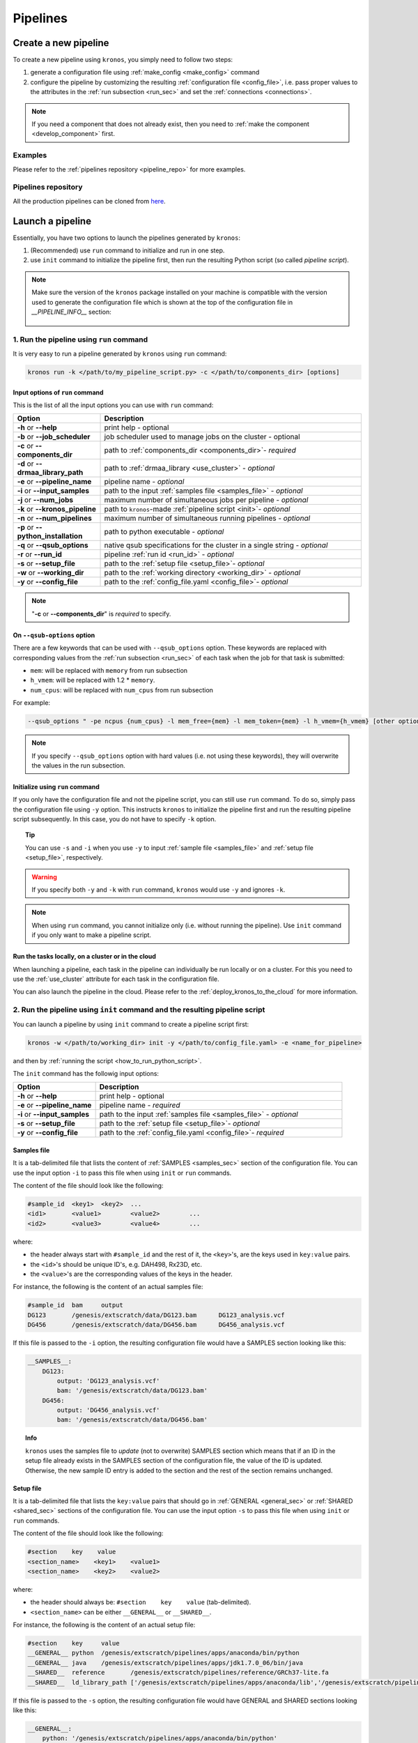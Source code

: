 =========
Pipelines
=========

.. _create_new_pipeline:

Create a new pipeline
=====================
To create a new pipeline using ``kronos``, you simply need to follow two steps:

1. generate a configuration file using :ref:`make_config <make_config>` command
2. configure the pipeline by customizing the resulting :ref:`configuration file <config_file>`, i.e. pass proper values to the attributes in the :ref:`run subsection <run_sec>` and set the :ref:`connections <connections>`.

.. #. initialize the new pipeline using :ref:`init <init>` command

.. note::

    If you need a component that does not already exist, then you need to :ref:`make the component <develop_component>` first.

Examples
^^^^^^^^
Please refer to the :ref:`pipelines repository <pipeline_repo>` for more examples.

.. _pipeline_repo:

Pipelines repository
^^^^^^^^^^^^^^^^^^^^^
All the production pipelines can be cloned from `here <https://svn.bcgsc.ca/stash/projects/PF/repos/pipelines/browse>`_.


.. _launch_a_pipeline:

Launch a pipeline
=================
Essentially, you have two options to launch the pipelines generated by ``kronos``:

1. (Recommended) use ``run`` command to initialize and run in one step.
2. use ``init`` command to initialize the pipeline first, then run the resulting Python script (so called *pipeline script*).

.. note::  
    Make sure the version of the ``kronos`` package installed on your machine is compatible with the version used to generate the configuration file which is shown at the top of the configuration file in *__PIPELINE_INFO__* section:

    .. figure:: kronos_version.png
        :width: 500px
        :align: center
        :height: 200px
        :alt: alternate text
        :figclass: align-center
    ..   caption goes here


.. _how_to_run_pipeline:

1. Run the pipeline using ``run`` command
^^^^^^^^^^^^^^^^^^^^^^^^^^^^^^^^^^^^^^^^^
It is very easy to run a pipeline generated by ``kronos`` using ``run`` command:

.. code-block:: bash
    
    kronos run -k </path/to/my_pipeline_script.py> -c </path/to/components_dir> [options]
   
.. _options:

Input options of ``run`` command
********************************
This is the list of all the input options you can use with ``run`` command:

.. csv-table:: 
    :header: "Option", "Description"
    :widths: 20, 60
    
    "**-h** or **--help**", "print help - optional"
    "**-b** or **--job_scheduler**", "job scheduler used to manage jobs on the cluster - optional"
    "**-c** or **--components_dir**", "path to :ref:`components_dir <components_dir>`- *required* "
    "**-d** or **--drmaa_library_path**", "path to :ref:`drmaa_library <use_cluster>` - *optional* "
    "**-e** or **--pipeline_name**", "pipeline name - *optional* "
    "**-i** or **--input_samples**", "path to the input :ref:`samples file <samples_file>` - *optional* "
    "**-j** or **--num_jobs**", "maximum number of simultaneous jobs per pipeline - *optional* "
    "**-k** or **--kronos_pipeline**", "path to ``kronos``-made :ref:`pipeline script <init>`- *optional* "
    "**-n** or **--num_pipelines**", "maximum number of simultaneous running pipelines - *optional* "
    "**-p** or **--python_installation**", "path to python executable - *optional* "
    "**-q** or **--qsub_options**", "native qsub specifications for the cluster in a single string - *optional* "
    "**-r** or **--run_id**", "pipeline :ref:`run id <run_id>` - *optional* "
    "**-s** or **--setup_file**", "path to the :ref:`setup file <setup_file>`- *optional* "
    "**-w** or **--working_dir**", "path to the :ref:`working directory <working_dir>` - *optional* "
    "**-y** or **--config_file**", "path to the :ref:`config_file.yaml <config_file>`- *optional* "

.. note::

    "**-c** or **--components_dir**" is *required* to specify.
  
.. _qsub_options:

On ``--qsub-options`` option
****************************
There are a few keywords that can be used with ``--qsub_options`` option. 
These keywords are replaced with corresponding values from the :ref:`run subsection <run_sec>` of each task when the job for that task is submitted:

- ``mem``: will be replaced with ``memory`` from run subsection 
- ``h_vmem``: will be replaced with 1.2 * ``memory``.
- ``num_cpus``: will be replaced with ``num_cpus`` from run subsection  

For example: 

.. code-block:: bash
        
    --qsub_options " -pe ncpus {num_cpus} -l mem_free={mem} -l mem_token={mem} -l h_vmem={h_vmem} [other options]" 

.. note::

    If you specify ``--qsub_options`` option with hard values (i.e. not using these keywords),  they will overwrite the values in the run subsection.

.. _init_using_run:

Initialize using ``run`` command
********************************
If you only have the configuration file and not the pipeline script, you can still use ``run`` command.
To do so, simply pass the configuration file using ``-y`` option.
This instructs ``kronos`` to initialize the pipeline first and run the resulting pipeline script subsequently.
In this case, you do not have to specify ``-k`` option.

.. topic:: Tip

   You can use ``-s`` and ``-i`` when you use ``-y`` to input :ref:`sample file <samples_file>` and :ref:`setup file <setup_file>`, respectively.

.. warning::

   If you specify both ``-y`` and ``-k`` with ``run`` command, ``kronos`` would use ``-y`` and ignores ``-k``.

.. note::

   When using ``run`` command, you cannot initialize only (i.e. without running the pipeline).
   Use ``init`` command if you only want to make a pipeline script.
   
.. _cloud:

Run the tasks locally, on a cluster or in the cloud
***************************************************
When launching a pipeline, each task in the pipeline can individually be run locally or on a cluster.
For this you need to use the :ref:`use_cluster` attribute for each task in the configuration file.

You can also launch the pipeline in the cloud. 
Please refer to the :ref:`deploy_kronos_to_the_cloud` for more information.
   
.. _how_to_init_pipeline:

2. Run the pipeline using ``init`` command and the resulting pipeline script
^^^^^^^^^^^^^^^^^^^^^^^^^^^^^^^^^^^^^^^^^^^^^^^^^^^^^^^^^^^^^^^^^^^^^^^^^^^^
You can launch a pipeline by using ``init`` command to create a pipeline script first:

.. code-block:: bash

    kronos -w </path/to/working_dir> init -y </path/to/config_file.yaml> -e <name_for_pipeline>
    
and then by :ref:`running the script <how_to_run_python_script>`.

The ``init`` command has the followig input options:
  
.. csv-table:: 
    :header: "Option", "Description"
    :widths: 20, 60
    
    "**-h** or **--help**", "print help - optional"
    "**-e** or **--pipeline_name**", "pipeline name - *required* "
    "**-i** or **--input_samples**", "path to the input :ref:`samples file <samples_file>` - *optional* "
    "**-s** or **--setup_file**", "path to the :ref:`setup file <setup_file>`- *optional* "
    "**-y** or **--config_file**", "path to the :ref:`config_file.yaml <config_file>`- *required* "

.. _samples_file:

Samples file
************
It is a tab-delimited file that lists the content of :ref:`SAMPLES <samples_sec>` section of the configuration file.
You can use the input option ``-i`` to pass this file when using ``init`` or ``run`` commands.

The content of the file should look like the following:

.. code:: bash

    #sample_id	<key1>	<key2>	...
    <id1>	<value1>	<value2>	...
    <id2>	<value3>	<value4>	...

where:

- the header always start with ``#sample_id`` and the rest of it, the ``<key>``'s, are the keys used in ``key:value`` pairs.
- the ``<id>``'s should be unique ID's, e.g. DAH498, Rx23D, etc.
- the ``<value>``'s are the corresponding values of the keys in the header.

For instance, the following is the content of an actual samples file:

.. code:: bash

    #sample_id	bam	output
    DG123	/genesis/extscratch/data/DG123.bam	DG123_analysis.vcf
    DG456	/genesis/extscratch/data/DG456.bam	DG456_analysis.vcf

If this file is passed to the ``-i`` option, the resulting configuration file would have a SAMPLES section looking like this:

.. code:: bash

    __SAMPLES__:
        DG123:
            output: 'DG123_analysis.vcf'
            bam: '/genesis/extscratch/data/DG123.bam'
        DG456:
            output: 'DG456_analysis.vcf'
            bam: '/genesis/extscratch/data/DG456.bam'

.. topic:: Info

    ``kronos`` uses the samples file to *update* (not to overwrite) SAMPLES section which means that if an ID in the setup file already exists in the SAMPLES section of the configuration file, the value of the ID is updated.
    Otherwise, the new sample ID entry is added to the section and the rest of the section remains unchanged.

.. _setup_file:

Setup file
***********
It is a tab-delimited file that lists the ``key:value`` pairs that should go in :ref:`GENERAL <general_sec>` or :ref:`SHARED <shared_sec>` sections of the configuration file.
You can use the input option ``-s`` to pass this file when using ``init`` or ``run`` commands.

The content of the file should look like the following:

.. code:: bash

    #section    key    value
    <section_name>    <key1>    <value1>
    <section_name>    <key2>    <value2>

where:

- the header should always be: ``#section    key    value`` (tab-delimited).
- ``<section_name>`` can be either ``__GENERAL__`` or ``__SHARED__``.

For instance, the following is the content of an actual setup file:

.. code:: bash

    #section	key	value
    __GENERAL__	python	/genesis/extscratch/pipelines/apps/anaconda/bin/python
    __GENERAL__	java	/genesis/extscratch/pipelines/apps/jdk1.7.0_06/bin/java 
    __SHARED__	reference	/genesis/extscratch/pipelines/reference/GRCh37-lite.fa
    __SHARED__	ld_library_path	['/genesis/extscratch/pipelines/apps/anaconda/lib','/genesis/extscratch/pipelines/apps/anaconda/lib/lib']

If this file is passed to the ``-s`` option, the resulting configuration file would have GENERAL and SHARED sections looking like this:

.. code:: bash

	__GENERAL__:
	    python: '/genesis/extscratch/pipelines/apps/anaconda/bin/python'
	    java: '/genesis/extscratch/pipelines/apps/jdk1.7.0_06/bin/java'
	__SHARED__:
	    ld_library_path: "['/genesis/extscratch/pipelines/apps/anaconda/lib','/genesis/extscratch/pipelines/apps/anaconda/lib/lib']"
	    reference: '/genesis/extscratch/pipelines/reference/GRCh37-lite.fa'

.. topic:: Info

    ``kronos`` uses the setup file to *update* (not to overwrite) GENERAL and SHARED sections which means that if a key in the setup file already exists in the target section, the value of that key is updated.
    Otherwise, the ``key:value`` pair is added to the target section and the rest of the pairs in the target section remain unchanged.

.. _how_to_run_python_script:

Run the pipeline script generated by ``init`` command
*****************************************************
All the pipeline scripts generated by ``kronos init`` command can also be run as following:

.. code-block:: bash

    python <my_pipeline.py> -c </path/to/components_dir> [options]

where ``my_pipeline.py`` is the pipeline script you want to run.

.. warning:: 

	It is required to pass the path of the ``components_dir`` to the input option ``-c`` when running the pipeline.
	See `What is the components directory?`_ for more information on ``components_dir``.
..	You should also export the path to the ``PYTHONPATH`` environment variable as following:
    
    .. code-block:: bash

        export PYTHONPATH=$PYTHONPATH:</path/to/components_dir>

This is the list of all the input options you can use:

.. csv-table:: 
    :header: "Option", "Description"
    :widths: 20, 60
    
    "**-h** or **--help**", "print help - optional"
    "**-b** or **--job_scheduler**", "job scheduler used to manage jobs on the cluster - optional"
    "**-c** or **--components_dir**", "path to :ref:`components_dir <components_dir>`- *required* "
    "**-d** or **--drmaa_library_path**", "path to :ref:`drmaa_library <use_cluster>` - *optional* "
    "**-j** or **--num_jobs**", "maximum number of simultaneous jobs per pipeline - *optional* "
    "**-l** or **--log_file**", "name of the log file - *optional* "
    "**-n** or **--num_pipelines**", "maximum number of simultaneous running pipelines - *optional* "
    "**-p** or **--python_installation**", "path to python executable - *optional* "
    "**-q** or **--qsub_options**", "native qsub specifications for the cluster in a single string - *optional* "
    "**-r** or **--run_id**", "pipeline :ref:`run id <run_id>` - *optional* "
    "**-w** or **--working_dir**", "path to the :ref:`working directory <working_dir>` - *optional* "

..    "**-e** or **--pipeline_name**", "pipeline name - *optional* "
..    "**--no_prefix**", "Switch off the prefix that is added to all the output files - *optional*"
..    "**--draw_vertically**", "specify whether to draw the workflow plot vertically - *optional* "
..    "**--extension**", "specify the desired extension of the resulting workflow plot, e.g. pdf, jpeg, png - *optional* "
..    "**--no_key_legend**", "if True, hide the legend in the workflow plot - *optional* "
..    "**--print_only**", "if True, print the workflow plot. It only generates the workflow plot without running the pipeline - *optional* "
..    "**-s** or **--sample_id**", "sample ID - *optional* "
..    "**-v** or **--verbose**", "verbosity - *optional*"

.. _components_dir:

What is the components directory?
*********************************
It is the directory where you have cloned/stored all the components. 
The generated pipeline has the input option ``-c`` or ``--components_dir`` that requires the path to that directory. 

.. note::
    Note that ``components_dir`` is always the parent directory that contains the component(s). For example, if you have a component called ``comp1`` in the path ``~/my_components/comp1``, you should pass ``~/my_components`` to the ``-c`` option:


Results generated by a pipeline 
^^^^^^^^^^^^^^^^^^^^^^^^^^^^^^^
When a pipeline is run, a directory is made inside the :ref:`working directory <working_dir>` with its name being the :ref:`run ID <run_id>`.
All the output files and directories are stored here, i.e. in ``<working_dir>/<run_ID>/``.

.. _working_dir:

What is the working directory?
******************************
It is a directory used by ``kronos`` to store all the resulting files.
The user can specify the path to its desired working directory via :ref:`input option <kronos_commands>` ``-w``.

.. topic:: Tip
    
    If the directory does not exist, then it will be made.

.. topic:: Tip

    If you do not specify the working directory, the current directory would be used instead.

.. _run_id:

What is the run ID?
*******************
Each time a pipeline is run, a unique ID is generated for that run unless it is specified using ``-r`` option by the user. 
This ID is used for the following purposes:

- to trace back the run, i.e logs, results, etc.
- to enable re-running the same incomplete run, which it will automatically pick up from where it left off
- to avoid overwriting the results if the same working directory is used for all the runs

.. topic:: Info

    The ID generated by ``kronos`` (if ``-r`` not specified) is a timestamp: 'year-month-day_hour-minute-second'. 

.. _results_dir:

What is the structure of the results directory generated by a pipeline?
***********************************************************************
The following tree shows the general structure of the ``<working_dir>/<run_ID>/`` directory where the results are stored: 

.. code-block:: bash

    <working_dir>
    |-- <run_id>
    |   |-- <sample_id1>_<pipeline_name>
    |   |   |-- logs
    |   |   |-- outputs
    |   |   |-- scripts
    |   |   |-- sentinels
    |   |-- <sample_id2>_<pipeline_name>
    |   |   |-- logs
    |   |   |-- outputs
    |   |   |-- scripts
    |   |   |-- sentinels
    |   |-- <pipeline_name>_<run_id>.yaml
    |   |-- <pipeline_name>_<run_id>.log

where:

- an individual subdirectory is made with name ``<sample_id>_<pipeline_name>`` for each sample in the :ref:`SAMPLES section <samples_sec>`.
- there are always the following four subdirectories in the ``<sample_id>_<pipeline_name>`` directory:
    - :file:`logs`: where all the log files are stored 
    - :file:`outputs`: where all the resulting files are stored
    - :file:`scripts`: where all the scripts used to run the components are stored
    - :file:`sentinels`: where all the sentinel files are stored
 
If there is not any samples in the SAMPLES section, then a subdirectory with name ``__shared__only___<pipeline_name>`` is made instead of ``<sample_id>_<pipeline_name>``.
In fact, since there are no ID's in the SAMPLES section, ``kronos`` uses the string ``__shared__only__`` to idicate that SAMPLES section is empty.

.. note::

    The developer of the pipeline can customize the content of the :file:`outputs` directory (see :ref:`output_dir_customization` for more information). 
    So, you might see more directories inside that directory.

.. topic:: Info

    ``scripts`` direcotry is used by ``kronos`` to store and manage the scripts and should not be modified.
    
.. topic:: Info
    
    Sentinel files mark the successful completion of a task in the pipeline. 
    ``sentinels`` directory is simply used for stoing these files.

.. _relaunch:

How can I relaunch a pipeline?
******************************
If you have run a pipeline and it has stopped at some point for any reason, e.g. a breakpoint or an error, you can re-run it from where it left off.
For that purpose, simply use the exact same command you used in the first place but only make sure that you also pass the :ref:`run ID <run_id>` of the first run to the input option ``-r``. 

.. note::

    If you forget to pass the run ID or pass a nonexistent run ID by mistake, ``kronos`` considers that as a new run and launches the pipeline from scratch.
    This will not overwrite your previous results.

.. topic:: Tip

   If you want to relaunch a pipeline from an arbitrary task (that already has a sentinel file), you need to go to the :ref:`sentinels directory <results_dir>` and delete the sentinel file corresponding to that task. 
   Then relaunch the pipeline as mentioned above.
   Remember that all the next tasks that have connections to this task will also be re-run regardless of whether or not they have a sentinel file.
   The reason for this is that ``kronos`` checks the timestamp of the sentinels and if the sentinels of the next task are outdated compared to the current task, it will re-run them too.
    
.. topic:: Tip

    If you want to run a part of a pipeline between two tasks (two breakpoints) for several times, each time you need to delete the sentinel files of the tasks between the two breakpoints as well as the sentinel file of the second breakpoint.
    In the new version, we're working on making this easier by eliminatig the need to delete these sentinels each time. 

.. topic:: Tip

    A sentinel file name looks like ``TASK_i__sentinel_file``.
    For the breakpoints, the sentinel file name looks like ``__BREAK_POINT_TASK_i__sentinel_file``.
